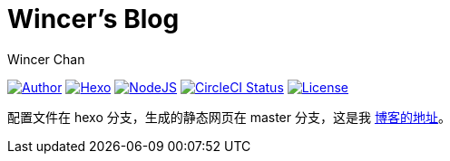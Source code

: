 = Wincer's Blog
Wincer Chan

image:https://img.shields.io/badge/author-Wincer-0097a7.svg?style=flat-square[Author, link=https://diem.im]
image:https://img.shields.io/badge/hexo-3.5.0-0e83cd.svg?style=flat-square[Hexo, link=https://hexo.io]
image:https://img.shields.io/badge/node.js-9.3.0-43853d.svg?style=flat-square[NodeJS, link=https://nodejs.org]
image:https://img.shields.io/circleci/project/github/WincerChan/MyBlog/hexo.svg?style=flat-square[CircleCI Status, link=https://circleci.com]
image:https://img.shields.io/badge/License-CC%20BY--NC--ND%204.0-lightgrey.svg?style=flat-square[License, link=https://creativecommons.org/licenses/by-nc-nd/4.0/deed.zh]

配置文件在 hexo 分支，生成的静态网页在 master 分支，这是我 https://blog.itswincer.com[博客的地址]。
